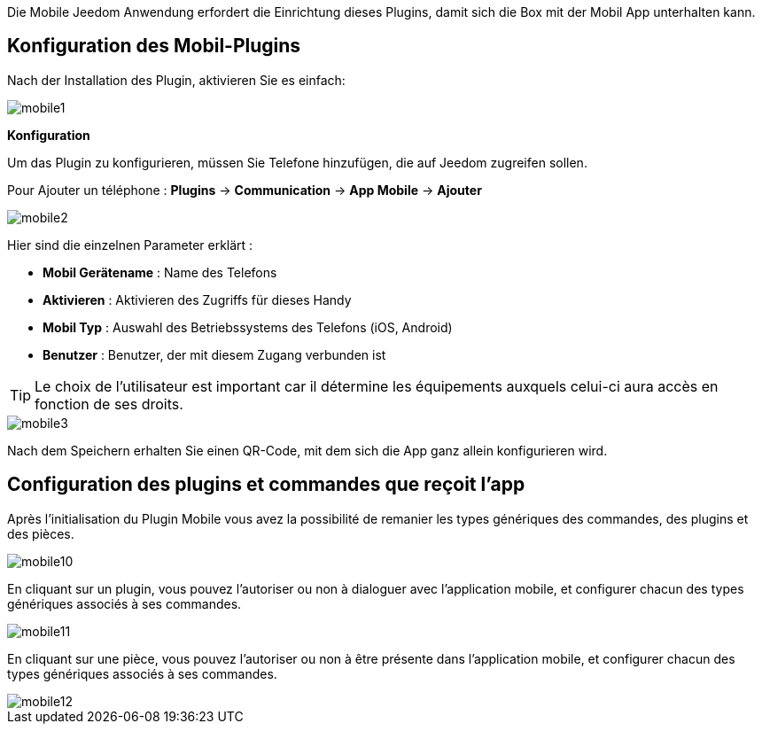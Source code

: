 Die Mobile Jeedom Anwendung erfordert die Einrichtung dieses Plugins, damit sich die Box mit der Mobil App unterhalten kann.

==  Konfiguration des Mobil-Plugins

Nach der Installation des Plugin, aktivieren Sie es einfach:

image::../images/mobile1.png[]

*Konfiguration* 

Um das Plugin zu konfigurieren, müssen Sie Telefone hinzufügen, die auf Jeedom zugreifen sollen.

Pour Ajouter un téléphone : *Plugins* -> *Communication* -> *App Mobile* -> *Ajouter*

image::../images/mobile2.png[]

Hier sind die einzelnen Parameter erklärt :

* *Mobil Gerätename* : Name des Telefons
* *Aktivieren* : Aktivieren des Zugriffs für dieses Handy
* *Mobil Typ* : Auswahl des Betriebssystems des Telefons (iOS, Android)
* *Benutzer* : Benutzer, der mit diesem Zugang verbunden ist

[TIP]
Le choix de l'utilisateur est important car il détermine les équipements auxquels celui-ci aura accès en fonction de ses droits.

image::../images/mobile3.png[]

Nach dem Speichern erhalten Sie einen QR-Code, mit dem sich die App ganz allein konfigurieren wird.

== Configuration des plugins et commandes que reçoit l'app

Après l'initialisation du Plugin Mobile vous avez la possibilité de remanier les types génériques des commandes, des plugins et des pièces.

image::../images/mobile10.png[]

En cliquant sur un plugin, vous pouvez l'autoriser ou non à dialoguer avec l'application mobile, et configurer chacun des types génériques associés à ses commandes.

image::../images/mobile11.png[]

En cliquant sur une pièce, vous pouvez l'autoriser ou non à être présente dans l'application mobile, et configurer chacun des types génériques associés à ses commandes.

image::../images/mobile12.png[]